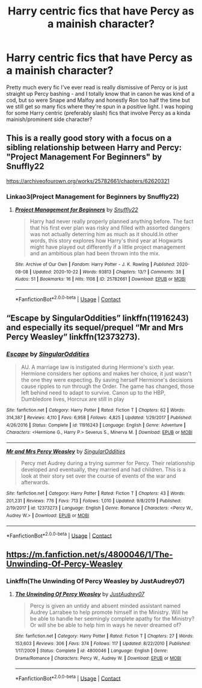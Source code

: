 #+TITLE: Harry centric fics that have Percy as a mainish character?

* Harry centric fics that have Percy as a mainish character?
:PROPERTIES:
:Author: cptvpxxy
:Score: 9
:DateUnix: 1605039865.0
:DateShort: 2020-Nov-10
:FlairText: Request
:END:
Pretty much every fic I've ever read is really dismissive of Percy or is just straight up Percy bashing - and I totally know that in canon he was kind of a cod, but so were Snape and Malfoy and honestly Ron too half the time but we still get so many fics where they're spun in a positive light. I was hoping for some Harry centric (preferably slash) fics that involve Percy as a kinda mainish/prominent side character?


** This is a really good story with a focus on a sibling relationship between Harry and Percy: "Project Management For Beginners" by Snuffly22

[[https://archiveofourown.org/works/25782661/chapters/62620321]]
:PROPERTIES:
:Author: AliasHouseFan
:Score: 3
:DateUnix: 1605050759.0
:DateShort: 2020-Nov-11
:END:

*** Linkao3(Project Management for Beginners by Snuffly22)
:PROPERTIES:
:Author: HungryGhostCat
:Score: 2
:DateUnix: 1605065670.0
:DateShort: 2020-Nov-11
:END:

**** [[https://archiveofourown.org/works/25782661][*/Project Management for Beginners/*]] by [[https://www.archiveofourown.org/users/Snuffly22/pseuds/Snuffly22][/Snuffly22/]]

#+begin_quote
  Harry had never really properly planned anything before. The fact that his first ever plan was risky and filled with assorted dangers was not actually deterring him as much as it should.In other words, this story explores how Harry's third year at Hogwarts might have played out differently if a little project management and an ambitious plan had been thrown into the mix.
#+end_quote

^{/Site/:} ^{Archive} ^{of} ^{Our} ^{Own} ^{*|*} ^{/Fandom/:} ^{Harry} ^{Potter} ^{-} ^{J.} ^{K.} ^{Rowling} ^{*|*} ^{/Published/:} ^{2020-08-08} ^{*|*} ^{/Updated/:} ^{2020-10-22} ^{*|*} ^{/Words/:} ^{93813} ^{*|*} ^{/Chapters/:} ^{13/?} ^{*|*} ^{/Comments/:} ^{38} ^{*|*} ^{/Kudos/:} ^{51} ^{*|*} ^{/Bookmarks/:} ^{16} ^{*|*} ^{/Hits/:} ^{1108} ^{*|*} ^{/ID/:} ^{25782661} ^{*|*} ^{/Download/:} ^{[[https://archiveofourown.org/downloads/25782661/Project%20Management%20for.epub?updated_at=1603384481][EPUB]]} ^{or} ^{[[https://archiveofourown.org/downloads/25782661/Project%20Management%20for.mobi?updated_at=1603384481][MOBI]]}

--------------

*FanfictionBot*^{2.0.0-beta} | [[https://github.com/FanfictionBot/reddit-ffn-bot/wiki/Usage][Usage]] | [[https://www.reddit.com/message/compose?to=tusing][Contact]]
:PROPERTIES:
:Author: FanfictionBot
:Score: 1
:DateUnix: 1605065691.0
:DateShort: 2020-Nov-11
:END:


** “Escape by SingularOddities” linkffn(11916243) and especially its sequel/prequel “Mr and Mrs Percy Weasley” linkffn(12373273).
:PROPERTIES:
:Author: ceplma
:Score: 3
:DateUnix: 1605047126.0
:DateShort: 2020-Nov-11
:END:

*** [[https://www.fanfiction.net/s/11916243/1/][*/Escape/*]] by [[https://www.fanfiction.net/u/6921337/SingularOddities][/SingularOddities/]]

#+begin_quote
  AU. A marriage law is instigated during Hermione's sixth year. Hermione considers her options and makes her choice, it just wasn't the one they were expecting. By saving herself Hermione's decisions cause ripples to run through the Order. The game has changed, those left behind need to adapt to survive. Canon up to the HBP, Dumbledore lives, Horcrux are still in play
#+end_quote

^{/Site/:} ^{fanfiction.net} ^{*|*} ^{/Category/:} ^{Harry} ^{Potter} ^{*|*} ^{/Rated/:} ^{Fiction} ^{T} ^{*|*} ^{/Chapters/:} ^{62} ^{*|*} ^{/Words/:} ^{314,387} ^{*|*} ^{/Reviews/:} ^{4,110} ^{*|*} ^{/Favs/:} ^{6,958} ^{*|*} ^{/Follows/:} ^{4,825} ^{*|*} ^{/Updated/:} ^{1/29/2017} ^{*|*} ^{/Published/:} ^{4/26/2016} ^{*|*} ^{/Status/:} ^{Complete} ^{*|*} ^{/id/:} ^{11916243} ^{*|*} ^{/Language/:} ^{English} ^{*|*} ^{/Genre/:} ^{Adventure} ^{*|*} ^{/Characters/:} ^{<Hermione} ^{G.,} ^{Harry} ^{P.>} ^{Severus} ^{S.,} ^{Minerva} ^{M.} ^{*|*} ^{/Download/:} ^{[[http://www.ff2ebook.com/old/ffn-bot/index.php?id=11916243&source=ff&filetype=epub][EPUB]]} ^{or} ^{[[http://www.ff2ebook.com/old/ffn-bot/index.php?id=11916243&source=ff&filetype=mobi][MOBI]]}

--------------

[[https://www.fanfiction.net/s/12373273/1/][*/Mr and Mrs Percy Weasley/*]] by [[https://www.fanfiction.net/u/6921337/SingularOddities][/SingularOddities/]]

#+begin_quote
  Percy met Audrey during a trying summer for Percy. Their relationship developed and eventually, they married and had children. This is a look at their story set over the course of events of the war and afterwards.
#+end_quote

^{/Site/:} ^{fanfiction.net} ^{*|*} ^{/Category/:} ^{Harry} ^{Potter} ^{*|*} ^{/Rated/:} ^{Fiction} ^{T} ^{*|*} ^{/Chapters/:} ^{43} ^{*|*} ^{/Words/:} ^{201,231} ^{*|*} ^{/Reviews/:} ^{776} ^{*|*} ^{/Favs/:} ^{713} ^{*|*} ^{/Follows/:} ^{1,010} ^{*|*} ^{/Updated/:} ^{9/8/2019} ^{*|*} ^{/Published/:} ^{2/19/2017} ^{*|*} ^{/id/:} ^{12373273} ^{*|*} ^{/Language/:} ^{English} ^{*|*} ^{/Genre/:} ^{Romance} ^{*|*} ^{/Characters/:} ^{<Percy} ^{W.,} ^{Audrey} ^{W.>} ^{*|*} ^{/Download/:} ^{[[http://www.ff2ebook.com/old/ffn-bot/index.php?id=12373273&source=ff&filetype=epub][EPUB]]} ^{or} ^{[[http://www.ff2ebook.com/old/ffn-bot/index.php?id=12373273&source=ff&filetype=mobi][MOBI]]}

--------------

*FanfictionBot*^{2.0.0-beta} | [[https://github.com/FanfictionBot/reddit-ffn-bot/wiki/Usage][Usage]] | [[https://www.reddit.com/message/compose?to=tusing][Contact]]
:PROPERTIES:
:Author: FanfictionBot
:Score: 1
:DateUnix: 1605047145.0
:DateShort: 2020-Nov-11
:END:


** [[https://m.fanfiction.net/s/4800046/1/The-Unwinding-Of-Percy-Weasley]]
:PROPERTIES:
:Author: Indefinite-Reality
:Score: 2
:DateUnix: 1605054488.0
:DateShort: 2020-Nov-11
:END:

*** Linkffn(The Unwinding Of Percy Weasley by JustAudrey07)
:PROPERTIES:
:Author: HungryGhostCat
:Score: 1
:DateUnix: 1605065745.0
:DateShort: 2020-Nov-11
:END:

**** [[https://www.fanfiction.net/s/4800046/1/][*/The Unwinding Of Percy Weasley/*]] by [[https://www.fanfiction.net/u/915119/JustAudrey07][/JustAudrey07/]]

#+begin_quote
  Percy is given an untidy and absent minded assistant named Audrey Larrabee to help promote himself in the Ministry. Will he be able to handle her seemingly complete apathy for the Ministry? Or will she be able to help him in ways he never dreamed of?
#+end_quote

^{/Site/:} ^{fanfiction.net} ^{*|*} ^{/Category/:} ^{Harry} ^{Potter} ^{*|*} ^{/Rated/:} ^{Fiction} ^{T} ^{*|*} ^{/Chapters/:} ^{27} ^{*|*} ^{/Words/:} ^{153,603} ^{*|*} ^{/Reviews/:} ^{306} ^{*|*} ^{/Favs/:} ^{374} ^{*|*} ^{/Follows/:} ^{117} ^{*|*} ^{/Updated/:} ^{8/22/2010} ^{*|*} ^{/Published/:} ^{1/17/2009} ^{*|*} ^{/Status/:} ^{Complete} ^{*|*} ^{/id/:} ^{4800046} ^{*|*} ^{/Language/:} ^{English} ^{*|*} ^{/Genre/:} ^{Drama/Romance} ^{*|*} ^{/Characters/:} ^{Percy} ^{W.,} ^{Audrey} ^{W.} ^{*|*} ^{/Download/:} ^{[[http://www.ff2ebook.com/old/ffn-bot/index.php?id=4800046&source=ff&filetype=epub][EPUB]]} ^{or} ^{[[http://www.ff2ebook.com/old/ffn-bot/index.php?id=4800046&source=ff&filetype=mobi][MOBI]]}

--------------

*FanfictionBot*^{2.0.0-beta} | [[https://github.com/FanfictionBot/reddit-ffn-bot/wiki/Usage][Usage]] | [[https://www.reddit.com/message/compose?to=tusing][Contact]]
:PROPERTIES:
:Author: FanfictionBot
:Score: 1
:DateUnix: 1605065773.0
:DateShort: 2020-Nov-11
:END:
